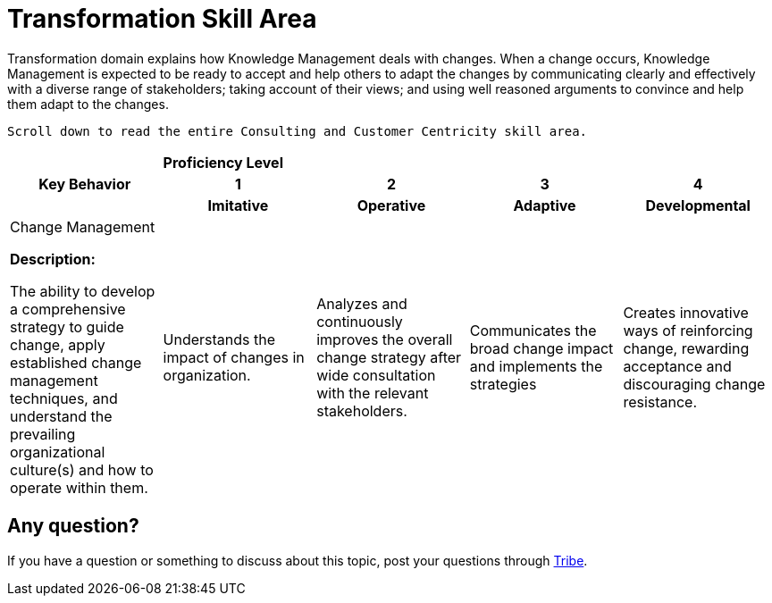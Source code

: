 = Transformation Skill Area

Transformation domain explains how Knowledge Management deals with changes. When a change occurs, Knowledge Management is expected to be ready to accept and help others to adapt the changes by communicating clearly and effectively with a diverse range of stakeholders; taking account of their views; and using well reasoned arguments to convince and help them adapt to the changes.

    Scroll down to read the entire Consulting and Customer Centricity skill area.

[cols="20%,20%,20%,20%,20%",frame=all, grid=all]
|===
1.3+^.^h|*Key Behavior* 
4+^.^|*Proficiency Level*

^.^h|*1*
^.^h|*2*
^.^h|*3*
^.^h|*4*

^.^h|*Imitative*
^.^h|*Operative*
^.^h|*Adaptive*
^.^h|*Developmental*

a|Change Management

*Description:*

The ability to develop a comprehensive strategy to guide change, apply established change management techniques, and understand the prevailing organizational culture(s) and how to operate within them.
|Understands the impact of changes in organization.
|Analyzes and continuously improves the overall change strategy after wide consultation with the relevant stakeholders. 
|Communicates the broad change impact and implements the strategies
|Creates innovative ways of reinforcing change, rewarding acceptance and discouraging change resistance.
|===

== Any question?

If you have a question or something to discuss about this topic, post your questions through https://alterra.tribe.so/login?redirect=/[Tribe].